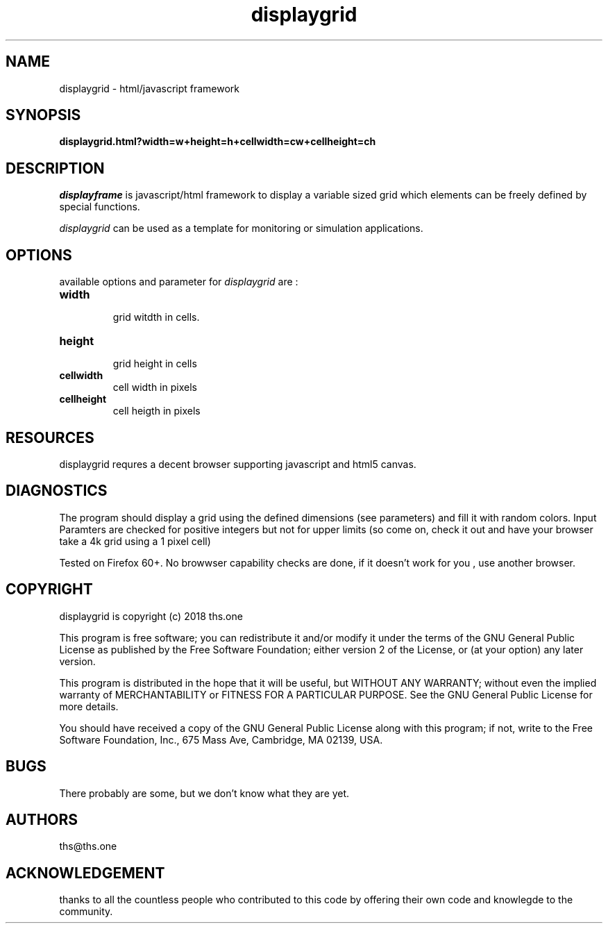 .TH displaygrid 1

.SH NAME
displaygrid \- html/javascript framework

.SH SYNOPSIS
.B displaygrid.html?width=w+height=h+cellwidth=cw+cellheight=ch

.SH DESCRIPTION
.PP 
\fIdisplayframe\fP is javascript/html framework to display a
variable sized grid which elements can be freely defined by 
special functions.

.PP
\fIdisplaygrid\fP can be used as a template for monitoring or
simulation applications.

.SH OPTIONS
.PP

available options and parameter for \fIdisplaygrid\fP are :

.TP
.BI width
  grid witdth in cells.
.TP
.BI height
  grid height in cells
.TP
.BI cellwidth
  cell width in pixels
.TP
.BI cellheight
  cell heigth in pixels

.SH RESOURCES
.PP
displaygrid requres a decent browser supporting javascript and html5 canvas.

.SH DIAGNOSTICS
The program should display a grid using the defined dimensions (see
parameters) and fill it with random colors. Input Paramters are
checked for positive integers but not for upper limits (so come on,
check it out and have your browser take a 4k grid using a 1 pixel cell)

Tested on Firefox 60+. No browwser capability checks are done, if it 
doesn't work for you , use another browser.

.SH COPYRIGHT
displaygrid is copyright (c) 2018 ths.one

This program is free software; you can redistribute it and/or modify
it under the terms of the GNU General Public License as published by
the Free Software Foundation; either version 2 of the License, or
(at your option) any later version.

This program is distributed in the hope that it will be useful,
but WITHOUT ANY WARRANTY; without even the implied warranty of
MERCHANTABILITY or FITNESS FOR A PARTICULAR PURPOSE.  See the
GNU General Public License for more details.

You should have received a copy of the GNU General Public License
along with this program; if not, write to the Free Software
Foundation, Inc., 675 Mass Ave, Cambridge, MA 02139, USA.

.SH BUGS
There probably are some, but we don't know what they are yet.

.SH AUTHORS
ths@ths.one

.SH ACKNOWLEDGEMENT
thanks to all the countless people who contributed to this code by offering
their own code and knowlegde to the community.


